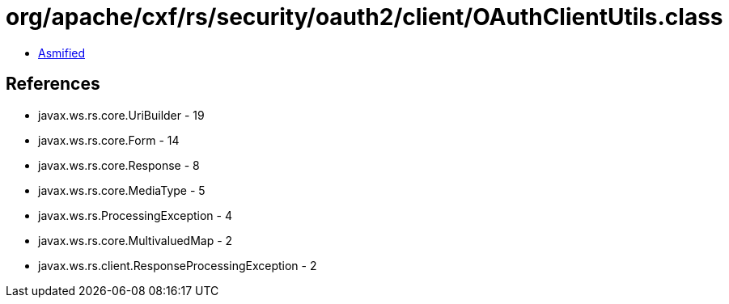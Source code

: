 = org/apache/cxf/rs/security/oauth2/client/OAuthClientUtils.class

 - link:OAuthClientUtils-asmified.java[Asmified]

== References

 - javax.ws.rs.core.UriBuilder - 19
 - javax.ws.rs.core.Form - 14
 - javax.ws.rs.core.Response - 8
 - javax.ws.rs.core.MediaType - 5
 - javax.ws.rs.ProcessingException - 4
 - javax.ws.rs.core.MultivaluedMap - 2
 - javax.ws.rs.client.ResponseProcessingException - 2

